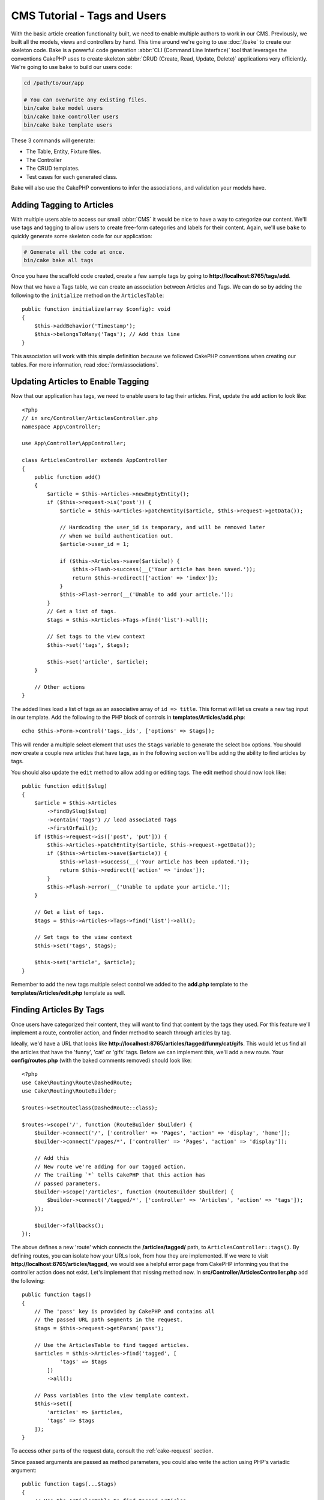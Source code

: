 CMS Tutorial - Tags and Users
#############################

With the basic article creation functionality built, we need to enable multiple
authors to work in our CMS. Previously, we built all the models, views and
controllers by hand. This time around we're going to use
:doc:`/bake` to create our skeleton code. Bake is a powerful
code generation :abbr:`CLI (Command Line Interface)` tool that leverages the
conventions CakePHP uses to create skeleton :abbr:`CRUD (Create, Read, Update,
Delete)` applications very efficiently. We're going to use ``bake`` to build our
users code:

.. code-block:: console

    cd /path/to/our/app

    # You can overwrite any existing files.
    bin/cake bake model users
    bin/cake bake controller users
    bin/cake bake template users

These 3 commands will generate:

* The Table, Entity, Fixture files.
* The Controller
* The CRUD templates.
* Test cases for each generated class.

Bake will also use the CakePHP conventions to infer the associations, and
validation your models have.

Adding Tagging to Articles
==========================

With multiple users able to access our small :abbr:`CMS` it would be nice to
have a way to categorize our content. We'll use tags and tagging to allow users
to create free-form categories and labels for their content. Again, we'll use
``bake`` to quickly generate some skeleton code for our application:

.. code-block:: console

    # Generate all the code at once.
    bin/cake bake all tags

Once you have the scaffold code created, create a few sample tags by going to
**http://localhost:8765/tags/add**.

Now that we have a Tags table, we can create an association between Articles and
Tags. We can do so by adding the following to the ``initialize`` method on the
``ArticlesTable``::

    public function initialize(array $config): void
    {
        $this->addBehavior('Timestamp');
        $this->belongsToMany('Tags'); // Add this line
    }

This association will work with this simple definition because we followed
CakePHP conventions when creating our tables. For more information, read
:doc:`/orm/associations`.

Updating Articles to Enable Tagging
===================================

Now that our application has tags, we need to enable users to tag their
articles. First, update the ``add`` action to look like::

    <?php
    // in src/Controller/ArticlesController.php
    namespace App\Controller;

    use App\Controller\AppController;

    class ArticlesController extends AppController
    {
        public function add()
        {
            $article = $this->Articles->newEmptyEntity();
            if ($this->request->is('post')) {
                $article = $this->Articles->patchEntity($article, $this->request->getData());

                // Hardcoding the user_id is temporary, and will be removed later
                // when we build authentication out.
                $article->user_id = 1;

                if ($this->Articles->save($article)) {
                    $this->Flash->success(__('Your article has been saved.'));
                    return $this->redirect(['action' => 'index']);
                }
                $this->Flash->error(__('Unable to add your article.'));
            }
            // Get a list of tags.
            $tags = $this->Articles->Tags->find('list')->all();

            // Set tags to the view context
            $this->set('tags', $tags);

            $this->set('article', $article);
        }

        // Other actions
    }

The added lines load a list of tags as an associative array of ``id => title``.
This format will let us create a new tag input in our template.
Add the following to the PHP block of controls in **templates/Articles/add.php**::

    echo $this->Form->control('tags._ids', ['options' => $tags]);

This will render a multiple select element that uses the ``$tags`` variable to
generate the select box options. You should now create a couple new articles
that have tags, as in the following section we'll be adding the ability to find
articles by tags.

You should also update the ``edit`` method to allow adding or editing tags. The
edit method should now look like::

    public function edit($slug)
    {
        $article = $this->Articles
            ->findBySlug($slug)
            ->contain('Tags') // load associated Tags
            ->firstOrFail();
        if ($this->request->is(['post', 'put'])) {
            $this->Articles->patchEntity($article, $this->request->getData());
            if ($this->Articles->save($article)) {
                $this->Flash->success(__('Your article has been updated.'));
                return $this->redirect(['action' => 'index']);
            }
            $this->Flash->error(__('Unable to update your article.'));
        }

        // Get a list of tags.
        $tags = $this->Articles->Tags->find('list')->all();

        // Set tags to the view context
        $this->set('tags', $tags);

        $this->set('article', $article);
    }

Remember to add the new tags multiple select control we added to the **add.php**
template to the **templates/Articles/edit.php** template as well.

Finding Articles By Tags
========================

Once users have categorized their content, they will want to find that content
by the tags they used. For this feature we'll implement a route, controller
action, and finder method to search through articles by tag.

Ideally, we'd have a URL that looks like
**http://localhost:8765/articles/tagged/funny/cat/gifs**. This would let us
find all the articles that have the 'funny', 'cat' or 'gifs' tags. Before we
can implement this, we'll add a new route. Your **config/routes.php** (with
the baked comments removed) should look like::

    <?php
    use Cake\Routing\Route\DashedRoute;
    use Cake\Routing\RouteBuilder;

    $routes->setRouteClass(DashedRoute::class);

    $routes->scope('/', function (RouteBuilder $builder) {
        $builder->connect('/', ['controller' => 'Pages', 'action' => 'display', 'home']);
        $builder->connect('/pages/*', ['controller' => 'Pages', 'action' => 'display']);

        // Add this
        // New route we're adding for our tagged action.
        // The trailing `*` tells CakePHP that this action has
        // passed parameters.
        $builder->scope('/articles', function (RouteBuilder $builder) {
            $builder->connect('/tagged/*', ['controller' => 'Articles', 'action' => 'tags']);
        });

        $builder->fallbacks();
    });

The above defines a new 'route' which connects the **/articles/tagged/** path,
to ``ArticlesController::tags()``. By defining routes, you can isolate how your
URLs look, from how they are implemented. If we were to visit
**http://localhost:8765/articles/tagged**, we would see a helpful error page
from CakePHP informing you that the controller action does not exist. Let's
implement that missing method now. In **src/Controller/ArticlesController.php**
add the following::

    public function tags()
    {
        // The 'pass' key is provided by CakePHP and contains all
        // the passed URL path segments in the request.
        $tags = $this->request->getParam('pass');

        // Use the ArticlesTable to find tagged articles.
        $articles = $this->Articles->find('tagged', [
                'tags' => $tags
            ])
            ->all();

        // Pass variables into the view template context.
        $this->set([
            'articles' => $articles,
            'tags' => $tags
        ]);
    }

To access other parts of the request data, consult the :ref:`cake-request`
section.

Since passed arguments are passed as method parameters, you could also write the
action using PHP's variadic argument::

    public function tags(...$tags)
    {
        // Use the ArticlesTable to find tagged articles.
        $articles = $this->Articles->find('tagged', [
                'tags' => $tags
            ])
            ->all();

        // Pass variables into the view template context.
        $this->set([
            'articles' => $articles,
            'tags' => $tags
        ]);
    }

Creating the Finder Method
--------------------------

In CakePHP we like to keep our controller actions slim, and put most of our
application's logic in the model layer. If you were to visit the
**/articles/tagged** URL now you would see an error that the ``findTagged()``
method has not been implemented yet, so let's do that. In
**src/Model/Table/ArticlesTable.php** add the following::

    // add this use statement right below the namespace declaration to import
    // the Query class
    use Cake\ORM\Query\SelectQuery;

    // The $query argument is a query builder instance.
    // The $options array will contain the 'tags' option we passed
    // to find('tagged') in our controller action.
    public function findTagged(SelectQuery $query, array $options): SelectQuery
    {
        $columns = [
            'Articles.id', 'Articles.user_id', 'Articles.title',
            'Articles.body', 'Articles.published', 'Articles.created',
            'Articles.slug',
        ];

        $query = $query
            ->select($columns)
            ->distinct($columns);

        if (empty($options['tags'])) {
            // If there are no tags provided, find articles that have no tags.
            $query->leftJoinWith('Tags')
                ->where(['Tags.title IS' => null]);
        } else {
            // Find articles that have one or more of the provided tags.
            $query->innerJoinWith('Tags')
                ->where(['Tags.title IN' => $options['tags']]);
        }

        return $query->group(['Articles.id']);
    }

We just implemented a :ref:`custom finder method <custom-find-methods>`. This is
a very powerful concept in CakePHP that allows you to package up re-usable
queries. Finder methods always get a :doc:`/orm/query-builder` object and an
array of options as parameters. Finders can manipulate the query and add any
required conditions or criteria. When complete, finder methods must return
a modified query object. In our finder we've leveraged the ``distinct()`` and
``leftJoin()`` methods which allow us to find distinct articles that have
a 'matching' tag.

Creating the View
-----------------

Now if you visit the **/articles/tagged** URL again, CakePHP will show a new error
letting you know that you have not made a view file. Next, let's build the
view file for our ``tags()`` action::

    <!-- In templates/Articles/tags.php -->
    <h1>
        Articles tagged with
        <?= $this->Text->toList(h($tags), 'or') ?>
    </h1>

    <section>
    <?php foreach ($articles as $article): ?>
        <article>
            <!-- Use the HtmlHelper to create a link -->
            <h4><?= $this->Html->link(
                $article->title,
                ['controller' => 'Articles', 'action' => 'view', $article->slug]
            ) ?></h4>
            <span><?= h($article->created) ?></span>
        </article>
    <?php endforeach; ?>
    </section>

In the above code we use the :doc:`/views/helpers/html` and
:doc:`/views/helpers/text` helpers to assist in generating our view output. We
also use the :php:func:`h` shortcut function to HTML encode output. You should
remember to always use ``h()`` when outputting data to prevent HTML injection
issues.

The **tags.php** file we just created follows the CakePHP conventions for view
template files. The convention is to have the template use the lower case and
underscored version of the controller action name.

You may notice that we were able to use the ``$tags`` and ``$articles``
variables in our view template. When we use the ``set()`` method in our
controller, we set specific variables to be sent to the view. The View will make
all passed variables available in the template scope as local variables.

You should now be able to visit the **/articles/tagged/funny** URL and see all
the articles tagged with 'funny'.

Improving the Tagging Experience
================================

Right now, adding new tags is a cumbersome process, as authors need to
pre-create all the tags they want to use. We can improve the tag selection UI by
using a comma separated text field. This will let us give a better experience to
our users, and use some more great features in the ORM.

Adding a Computed Field
-----------------------

Because we'll want a simple way to access the formatted tags for an entity, we
can add a virtual/computed field to the entity. In
**src/Model/Entity/Article.php** add the following::

    // add this use statement right below the namespace declaration to import
    // the Collection class
    use Cake\Collection\Collection;

    // Update the accessible property to contain `tag_string`
    protected $_accessible = [
        //other fields...
        'tag_string' => true
    ];

    protected function _getTagString()
    {
        if (isset($this->_fields['tag_string'])) {
            return $this->_fields['tag_string'];
        }
        if (empty($this->tags)) {
            return '';
        }
        $tags = new Collection($this->tags);
        $str = $tags->reduce(function ($string, $tag) {
            return $string . $tag->title . ', ';
        }, '');
        return trim($str, ', ');
    }

This will let us access the ``$article->tag_string`` computed property. We'll
use this property in controls later on.

Updating the Views
------------------

With the entity updated we can add a new control for our tags. In
**templates/Articles/add.php** and **templates/Articles/edit.php**,
replace the existing ``tags._ids`` control with the following::

    echo $this->Form->control('tag_string', ['type' => 'text']);

We'll also need to update the article view template. In
**templates/Articles/view.php** add the line as shown::

    <!-- File: templates/Articles/view.php -->

    <h1><?= h($article->title) ?></h1>
    <p><?= h($article->body) ?></p>
    // Add the following line
    <p><b>Tags:</b> <?= h($article->tag_string) ?></p>

You should also update the view method to allow retrieving existing tags::

    // src/Controller/ArticlesController.php file

    public function view($slug = null)
    {
       // Update retrieving tags with contain()
       $article = $this->Articles
            ->findBySlug($slug)
            ->contain('Tags')
            ->firstOrFail();
        $this->set(compact('article'));
    }

Persisting the Tag String
-------------------------

Now that we can view existing tags as a string, we'll want to save that data as
well. Because we marked the ``tag_string`` as accessible, the ORM will copy that
data from the request into our entity. We can use a ``beforeSave()`` hook method
to parse the tag string and find/build the related entities. Add the following
to **src/Model/Table/ArticlesTable.php**::

    public function beforeSave(EventInterface $event, $entity, $options)
    {
        if ($entity->tag_string) {
            $entity->tags = $this->_buildTags($entity->tag_string);
        }

        // Other code
    }

    protected function _buildTags($tagString)
    {
        // Trim tags
        $newTags = array_map('trim', explode(',', $tagString));
        // Remove all empty tags
        $newTags = array_filter($newTags);
        // Reduce duplicated tags
        $newTags = array_unique($newTags);

        $out = [];
        $tags = $this->Tags->find()
            ->where(['Tags.title IN' => $newTags])
            ->all();

        // Remove existing tags from the list of new tags.
        foreach ($tags->extract('title') as $existing) {
            $index = array_search($existing, $newTags);
            if ($index !== false) {
                unset($newTags[$index]);
            }
        }
        // Add existing tags.
        foreach ($tags as $tag) {
            $out[] = $tag;
        }
        // Add new tags.
        foreach ($newTags as $tag) {
            $out[] = $this->Tags->newEntity(['title' => $tag]);
        }
        return $out;
    }

If you now create or edit articles, you should be able to save tags as a comma
separated list of tags, and have the tags and linking records automatically
created.

While this code is a bit more complicated than what we've done so far, it helps
to showcase how powerful the ORM in CakePHP is. You can manipulate query
results using the :doc:`/core-libraries/collections` methods, and handle
scenarios where you are creating entities on the fly with ease.

Auto-populating the Tag String
==============================

Before we finish up, we'll need a mechanism that will load the associated tags
(if any) whenever we load an article.

In your **src/Model/Table/ArticlesTable.php**, change::

    public function initialize(array $config): void
    {
        $this->addBehavior('Timestamp');
        // Change this line
        $this->belongsToMany('Tags', [
            'joinTable' => 'articles_tags',
            'dependent' => true
        ]);
    }

This will tell the Articles table model that there is a join table associated
with tags.  The 'dependent' option tells the table to delete any associated
records from the join table if an article is deleted.

Lastly, update the findBySlug() method calls in
**src/Controller/ArticlesController.php**::

    public function edit($slug)
    {
        // Update this line
        $article = $this->Articles
            ->findBySlug($slug)
            ->contain('Tags')
            ->firstOrFail();
    ...
    }

    public function view($slug = null)
    {
        // Update this line
        $article = $this->Articles
            ->findBySlug($slug)
            ->contain('Tags')
            ->firstOrFail();
        $this->set(compact('article'));
    }

The ``contain()`` method tells the ``ArticlesTable`` object to also populate the
Tags association when the article is loaded. Now when tag_string is called for
an Article entity, there will be data present to create the string!

Next we'll be adding :doc:`authentication </tutorials-and-examples/cms/authentication>`.
